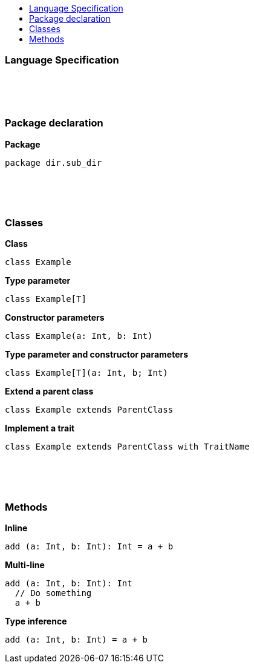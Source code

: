 :toc: macro
:toc-title:
:toclevels: 99

toc::[]

### Language Specification

{nbsp} +
{nbsp} +
{nbsp} +

### Package declaration
*Package*
```
package dir.sub_dir
```
{nbsp} +
{nbsp} +
{nbsp} +

### Classes
*Class*
```
class Example
```

*Type parameter*
```
class Example[T]
```

*Constructor parameters*
```
class Example(a: Int, b: Int)
```

*Type parameter and constructor parameters*
```
class Example[T](a: Int, b; Int)
```

*Extend a parent class*
```
class Example extends ParentClass
```

*Implement a trait*
```
class Example extends ParentClass with TraitName
```
{nbsp} +
{nbsp} +
{nbsp} +

### Methods

*Inline*
```
add (a: Int, b: Int): Int = a + b
```

*Multi-line*
```
add (a: Int, b: Int): Int 
  // Do something
  a + b
```

*Type inference*
```
add (a: Int, b: Int) = a + b
```

